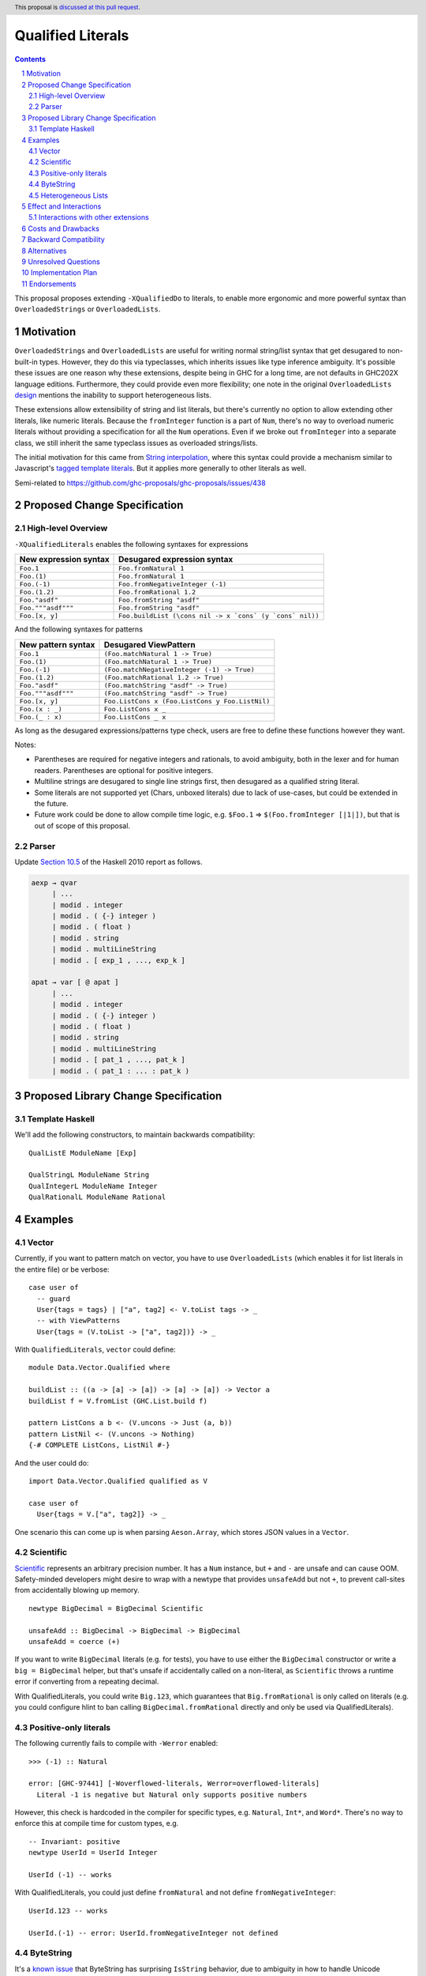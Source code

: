 Qualified Literals
==================

.. author:: Brandon Chinn
.. date-accepted:: Leave blank. This will be filled in when the proposal is accepted.
.. ticket-url:: Leave blank. This will eventually be filled with the
                ticket URL which will track the progress of the
                implementation of the feature.
.. implemented:: Leave blank. This will be filled in with the first GHC version which
                 implements the described feature.
.. highlight:: haskell
.. header:: This proposal is `discussed at this pull request <https://github.com/ghc-proposals/ghc-proposals/pull/698>`_.
.. sectnum::
.. contents::

This proposal proposes extending ``-XQualifiedDo`` to literals, to enable more ergonomic and more powerful syntax than ``OverloadedStrings`` or ``OverloadedLists``.

Motivation
----------

``OverloadedStrings`` and ``OverloadedLists`` are useful for writing normal string/list syntax that get desugared to non-built-in types. However, they do this via typeclasses, which inherits issues like type inference ambiguity. It's possible these issues are one reason why these extensions, despite being in GHC for a long time, are not defaults in GHC202X language editions. Furthermore, they could provide even more flexibility; one note in the original ``OverloadedLists`` `design <https://gitlab.haskell.org/ghc/ghc/-/wikis/overloaded-lists>`_ mentions the inability to support heterogeneous lists.

These extensions allow extensibility of string and list literals, but there's currently no option to allow extending other literals, like numeric literals. Because the ``fromInteger`` function is a part of ``Num``, there's no way to overload numeric literals without providing a specification for all the ``Num`` operations. Even if we broke out ``fromInteger`` into a separate class, we still inherit the same typeclass issues as overloaded strings/lists.

The initial motivation for this came from `String interpolation <https://github.com/ghc-proposals/ghc-proposals/pull/570>`_, where this syntax could provide a mechanism similar to Javascript's `tagged template literals <https://developer.mozilla.org/en-US/docs/Web/JavaScript/Reference/Template_literals#tagged_templates>`_. But it applies more generally to other literals as well.

Semi-related to https://github.com/ghc-proposals/ghc-proposals/issues/438

Proposed Change Specification
-----------------------------

High-level Overview
~~~~~~~~~~~~~~~~~~~

``-XQualifiedLiterals`` enables the following syntaxes for expressions

.. list-table::
    :align: left

    * - **New expression syntax**
      - **Desugared expression syntax**
    * - ``Foo.1``
      - ``Foo.fromNatural 1``
    * - ``Foo.(1)``
      - ``Foo.fromNatural 1``
    * - ``Foo.(-1)``
      - ``Foo.fromNegativeInteger (-1)``
    * - ``Foo.(1.2)``
      - ``Foo.fromRational 1.2``
    * - ``Foo."asdf"``
      - ``Foo.fromString "asdf"``
    * - ``Foo."""asdf"""``
      - ``Foo.fromString "asdf"``
    * - ``Foo.[x, y]``
      - ``Foo.buildList (\cons nil -> x `cons` (y `cons` nil))``

And the following syntaxes for patterns

.. list-table::
    :align: left

    * - **New pattern syntax**
      - **Desugared ViewPattern**
    * - ``Foo.1``
      - ``(Foo.matchNatural 1 -> True)``
    * - ``Foo.(1)``
      - ``(Foo.matchNatural 1 -> True)``
    * - ``Foo.(-1)``
      - ``(Foo.matchNegativeInteger (-1) -> True)``
    * - ``Foo.(1.2)``
      - ``(Foo.matchRational 1.2 -> True)``
    * - ``Foo."asdf"``
      - ``(Foo.matchString "asdf" -> True)``
    * - ``Foo."""asdf"""``
      - ``(Foo.matchString "asdf" -> True)``
    * - ``Foo.[x, y]``
      - ``Foo.ListCons x (Foo.ListCons y Foo.ListNil)``
    * - ``Foo.(x : _)``
      - ``Foo.ListCons x _``
    * - ``Foo.(_ : x)``
      - ``Foo.ListCons _ x``

As long as the desugared expressions/patterns type check, users are free to define these functions however they want.

Notes:

* Parentheses are required for negative integers and rationals, to avoid ambiguity, both in the lexer and for human readers. Parentheses are optional for positive integers.

* Multiline strings are desugared to single line strings first, then desugared as a qualified string literal.

* Some literals are not supported yet (Chars, unboxed literals) due to lack of use-cases, but could be extended in the future.

* Future work could be done to allow compile time logic, e.g. ``$Foo.1`` => ``$(Foo.fromInteger [|1|])``, but that is out of scope of this proposal.

Parser
~~~~~~

Update `Section 10.5 <https://www.haskell.org/onlinereport/haskell2010/haskellch10.html#x17-18000010.5>`_ of the Haskell 2010 report as follows.

.. code-block:: abnf

  aexp → qvar
       | ...
       | modid . integer
       | modid . ( {-} integer )
       | modid . ( float )
       | modid . string
       | modid . multiLineString
       | modid . [ exp_1 , ..., exp_k ]

  apat → var [ @ apat ]
       | ...
       | modid . integer
       | modid . ( {-} integer )
       | modid . ( float )
       | modid . string
       | modid . multiLineString
       | modid . [ pat_1 , ..., pat_k ]
       | modid . ( pat_1 : ... : pat_k )


Proposed Library Change Specification
-------------------------------------

Template Haskell
~~~~~~~~~~~~~~~~

We'll add the following constructors, to maintain backwards compatibility:

::

  QualListE ModuleName [Exp]

  QualStringL ModuleName String
  QualIntegerL ModuleName Integer
  QualRationalL ModuleName Rational

Examples
--------

Vector
~~~~~~

Currently, if you want to pattern match on vector, you have to use ``OverloadedLists`` (which enables it for list literals in the entire file) or be verbose:

::

  case user of
    -- guard
    User{tags = tags} | ["a", tag2] <- V.toList tags -> _
    -- with ViewPatterns
    User{tags = (V.toList -> ["a", tag2])} -> _

With ``QualifiedLiterals``, ``vector`` could define:

::

  module Data.Vector.Qualified where

  buildList :: ((a -> [a] -> [a]) -> [a] -> [a]) -> Vector a
  buildList f = V.fromList (GHC.List.build f)

  pattern ListCons a b <- (V.uncons -> Just (a, b))
  pattern ListNil <- (V.uncons -> Nothing)
  {-# COMPLETE ListCons, ListNil #-}

And the user could do:

::

  import Data.Vector.Qualified qualified as V

  case user of
    User{tags = V.["a", tag2]} -> _

One scenario this can come up is when parsing ``Aeson.Array``, which stores JSON values in a ``Vector``.

Scientific
~~~~~~~~~~

`Scientific <https://hackage.haskell.org/package/scientific-0.3.8.0/docs/Data-Scientific.html#t:Scientific>`_ represents an arbitrary precision number. It has a ``Num`` instance, but ``+`` and ``-`` are unsafe and can cause OOM. Safety-minded developers might desire to wrap with a newtype that provides ``unsafeAdd`` but not ``+``, to prevent call-sites from accidentally blowing up memory.

::

  newtype BigDecimal = BigDecimal Scientific

  unsafeAdd :: BigDecimal -> BigDecimal -> BigDecimal
  unsafeAdd = coerce (+)

If you want to write ``BigDecimal`` literals (e.g. for tests), you have to use either the ``BigDecimal`` constructor or write a ``big = BigDecimal`` helper, but that's unsafe if accidentally called on a non-literal, as ``Scientific`` throws a runtime error if converting from a repeating decimal.

With QualifiedLiterals, you could write ``Big.123``, which guarantees that ``Big.fromRational`` is only called on literals (e.g. you could configure hlint to ban calling ``BigDecimal.fromRational`` directly and only be used via QualifiedLiterals).

Positive-only literals
~~~~~~~~~~~~~~~~~~~~~~

The following currently fails to compile with ``-Werror`` enabled:

::

  >>> (-1) :: Natural

  error: [GHC-97441] [-Woverflowed-literals, Werror=overflowed-literals]
    Literal -1 is negative but Natural only supports positive numbers

However, this check is hardcoded in the compiler for specific types, e.g. ``Natural``, ``Int*``, and ``Word*``. There's no way to enforce this at compile time for custom types, e.g.

::

  -- Invariant: positive
  newtype UserId = UserId Integer

  UserId (-1) -- works

With QualifiedLiterals, you could just define ``fromNatural`` and not define ``fromNegativeInteger``:

::

  UserId.123 -- works

  UserId.(-1) -- error: UserId.fromNegativeInteger not defined

ByteString
~~~~~~~~~~

It's a `known issue <https://github.com/haskell/bytestring/issues/140>`_ that ByteString has surprising ``IsString`` behavior, due to ambiguity in how to handle Unicode characters.

With QualifiedLiterals, ``bytestring`` could define the following modules:

::

  module Data.ByteString.Qualified.Ascii where

  -- truncates unicode
  fromString :: String -> ByteString
  fromString = Char8.pack

  module Data.ByteString.Qualified.Utf8 where

  -- encodes unicode
  fromString :: String -> ByteString
  fromString = BS.toStrict . BS.toLazyByteString . BS.stringUtf8

Users would then be forced to decide what behavior they want (and can switch between the two!):

::

  import Data.ByteString qualified as BS
  import Data.ByteString.Qualified.Ascii qualified as Ascii
  import Data.ByteString.Qualified.Utf8 qualified as Utf8

  main = do
    -- [98,108,97,158]
    print $ BS.unpack Ascii."bla語"

    -- [98,108,97,232,170,158]
    print $ BS.unpack Utf8."bla語"

Heterogeneous Lists
~~~~~~~~~~~~~~~~~~~

With QualifiedLiterals, converting list literals are no longer confined to the list type, enabling list literal syntax for heterogenous lists (aka ``HList``):

::

  module Data.HList.Qualified where

  buildList ::
    ( (forall a as. f a -> HList f as -> HList f (a ': as))
      -> HList f '[]
      -> HList f xs
    ) -> HList f xs
  buildList f = f HCons HNil

  pattern ListCons :: () => xs ~ (x0 ': xs0) => f x0 -> HList f xs0 -> HList f xs
  pattern ListCons a b = HCons a b

  pattern ListNil :: () => xs ~ '[] => HList f xs
  pattern ListNil = HNil

  {-# COMPLETE ListCons, ListNil #-}

Users could then do

::

  import Data.HList.Qualified qualified as HList

  HList.[Just True, Just 1, Nothing] :: HList Maybe '[Bool, Int, String]

  -- hlist matches all the patterns below
  case hlist of
    HList.[Just True, _, Nothing] -> _
    HList.[_, Just 1, Nothing] -> _
    HList.(Just _ : _) -> _

Effect and Interactions
-----------------------

With QualifiedLiterals, there's no more typeclass ambiguity; e.g. the ``text`` library could provide a module like:

::

  module Data.Text.Overloaded where

  import Data.Text

  fromString :: String -> Text
  fromString = pack

and users can do

::

  import Data.Text.Overloaded qualified as T

  main = print T."asdf"

The equivalent code with ``OverloadedStrings`` would have failed to compile with ``-Wall -Werror`` enabled (due to type defaulting).


Interactions with other extensions
~~~~~~~~~~~~~~~~~~~~~~~~~~~~~~~~~~

* Multiline strings are supported, as mentioned in the specification

* `Allow arbitrary identifiers as fields in OverloadedRecordDot <https://github.com/ghc-proposals/ghc-proposals/pull/668>`_ has similar syntax to the proposed qualified string literal, but as ``Foo.bar`` is parsed as a qualified identifier even with OverloadedRecordDot, it makes sense that ``Foo."bar"`` is also parsed as a qualified literal.

* `Allow native string interpolation syntax <https://github.com/ghc-proposals/ghc-proposals/pull/570>`_ proposes adding string interpolation syntax with ``s"..."``. If both proposals are accepted, you could have qualified string interpolations with ``Foo.s"..."``. See the other proposal for more details.


Costs and Drawbacks
-------------------

Development and maintenance should be low effort, as the core implementation is in the renamer step, and typechecking would proceed as normal.

The syntax is approachable for novice users and shouldn't be an extra barrier to understand.

``COMPLETE`` is not possible in this proposal, since it's not possible to mark completeness with ``ViewPatterns``. A future proposal with TH (e.g. ``$Foo.123``) could generate patterns that would be recognized as complete, but that's out of scope of this proposal.

Backward Compatibility
----------------------

No breakage, as the new syntax is only enabled with the extension.

Furthermore, turning on the extension will generally not break existing code, as the expression would be parsed as function composition between a data constructor and a literal, which would only typecheck if someone adds an ``IsString`` or ``Num`` instance for a function type.

Alternatives
------------

Unresolved Questions
--------------------

Implementation Plan
-------------------

Brandon Chinn will volunteer to implement.

Endorsements
------------
